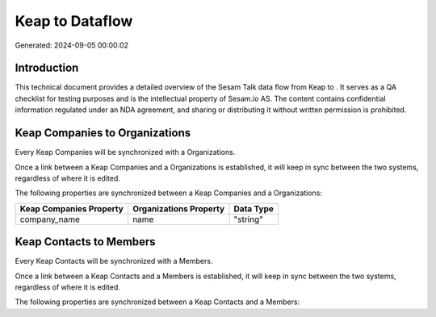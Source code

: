=================
Keap to  Dataflow
=================

Generated: 2024-09-05 00:00:02

Introduction
------------

This technical document provides a detailed overview of the Sesam Talk data flow from Keap to . It serves as a QA checklist for testing purposes and is the intellectual property of Sesam.io AS. The content contains confidential information regulated under an NDA agreement, and sharing or distributing it without written permission is prohibited.

Keap Companies to  Organizations
--------------------------------
Every Keap Companies will be synchronized with a  Organizations.

Once a link between a Keap Companies and a  Organizations is established, it will keep in sync between the two systems, regardless of where it is edited.

The following properties are synchronized between a Keap Companies and a  Organizations:

.. list-table::
   :header-rows: 1

   * - Keap Companies Property
     -  Organizations Property
     -  Data Type
   * - company_name
     - name
     - "string"


Keap Contacts to  Members
-------------------------
Every Keap Contacts will be synchronized with a  Members.

Once a link between a Keap Contacts and a  Members is established, it will keep in sync between the two systems, regardless of where it is edited.

The following properties are synchronized between a Keap Contacts and a  Members:

.. list-table::
   :header-rows: 1

   * - Keap Contacts Property
     -  Members Property
     -  Data Type

